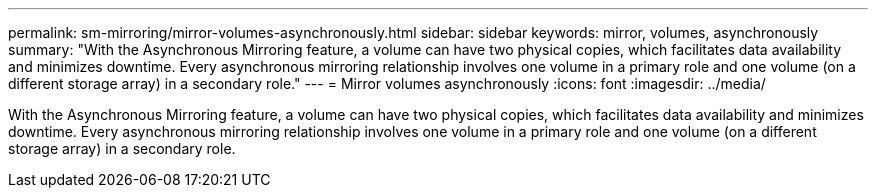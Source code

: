 ---
permalink: sm-mirroring/mirror-volumes-asynchronously.html
sidebar: sidebar
keywords: mirror, volumes, asynchronously
summary: "With the Asynchronous Mirroring feature, a volume can have two physical copies, which facilitates data availability and minimizes downtime. Every asynchronous mirroring relationship involves one volume in a primary role and one volume (on a different storage array) in a secondary role."
---
= Mirror volumes asynchronously
:icons: font
:imagesdir: ../media/

[.lead]
With the Asynchronous Mirroring feature, a volume can have two physical copies, which facilitates data availability and minimizes downtime. Every asynchronous mirroring relationship involves one volume in a primary role and one volume (on a different storage array) in a secondary role.
